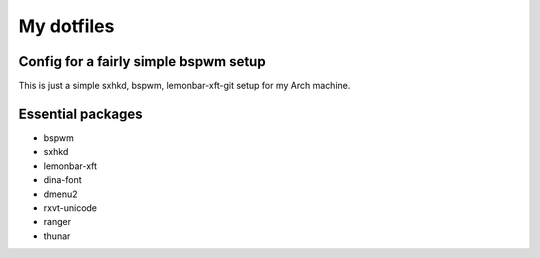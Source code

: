 My dotfiles
===========

Config for a fairly simple bspwm setup
--------------------------------------

This is just a simple sxhkd, bspwm, lemonbar-xft-git setup for my Arch machine.

Essential packages
------------------

- bspwm
- sxhkd
- lemonbar-xft
- dina-font
- dmenu2
- rxvt-unicode
- ranger
- thunar
